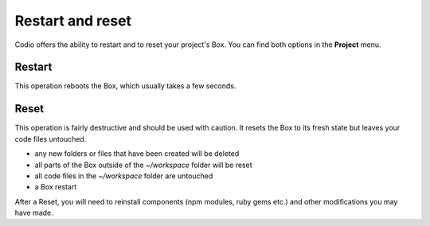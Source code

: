 .. _Restart and Reset:

Restart and reset
=================
Codio offers the ability to restart and to reset your project's Box. You can find both options in the **Project** menu.

Restart
-------
This operation reboots the Box, which usually takes a few seconds.

Reset
-----
This operation is fairly destructive and should be used with caution. It resets the Box to its fresh state but leaves your code files untouched.

- any new folders or files that have been created will be deleted
- all parts of the Box outside of the `~/workspace` folder will be reset
- all code files in the `~/workspace` folder are untouched
- a Box restart

After a Reset, you will need to reinstall components (npm modules, ruby gems etc.) and other modifications you may have made.